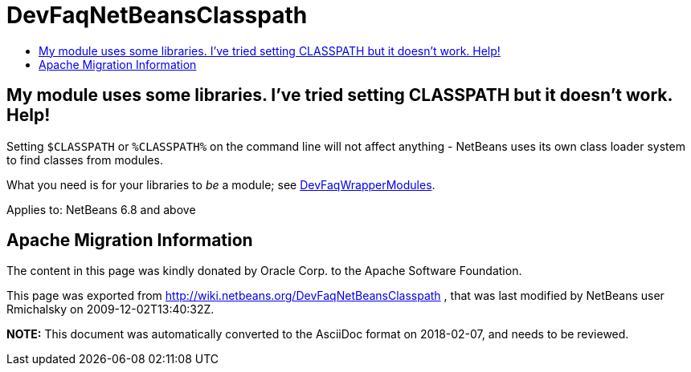 // 
//     Licensed to the Apache Software Foundation (ASF) under one
//     or more contributor license agreements.  See the NOTICE file
//     distributed with this work for additional information
//     regarding copyright ownership.  The ASF licenses this file
//     to you under the Apache License, Version 2.0 (the
//     "License"); you may not use this file except in compliance
//     with the License.  You may obtain a copy of the License at
// 
//       http://www.apache.org/licenses/LICENSE-2.0
// 
//     Unless required by applicable law or agreed to in writing,
//     software distributed under the License is distributed on an
//     "AS IS" BASIS, WITHOUT WARRANTIES OR CONDITIONS OF ANY
//     KIND, either express or implied.  See the License for the
//     specific language governing permissions and limitations
//     under the License.
//

= DevFaqNetBeansClasspath
:jbake-type: wiki
:jbake-tags: wiki, devfaq, needsreview
:markup-in-source: verbatim,quotes,macros
:jbake-status: published
:keywords: Apache NetBeans wiki DevFaqNetBeansClasspath
:description: Apache NetBeans wiki DevFaqNetBeansClasspath
:toc: left
:toc-title:
:syntax: true

== My module uses some libraries. I've tried setting CLASSPATH but it doesn't work. Help!

Setting `$CLASSPATH` or `%CLASSPATH%` on the command line will not affect anything -
NetBeans uses its own class loader system to find classes from modules.

What you need is for your libraries to _be_ a module; see link:DevFaqWrapperModules.asciidoc[DevFaqWrapperModules].



Applies to: NetBeans 6.8 and above

== Apache Migration Information

The content in this page was kindly donated by Oracle Corp. to the
Apache Software Foundation.

This page was exported from link:http://wiki.netbeans.org/DevFaqNetBeansClasspath[http://wiki.netbeans.org/DevFaqNetBeansClasspath] , 
that was last modified by NetBeans user Rmichalsky 
on 2009-12-02T13:40:32Z.


*NOTE:* This document was automatically converted to the AsciiDoc format on 2018-02-07, and needs to be reviewed.
